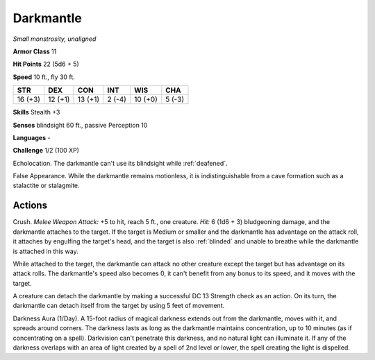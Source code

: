 Darkmantle
----------


.. https://stackoverflow.com/questions/11984652/bold-italic-in-restructuredtext

.. raw:: html

   <style type="text/css">
     span.bolditalic {
       font-weight: bold;
       font-style: italic;
     }
   </style>

.. role:: bi
   :class: bolditalic


*Small monstrosity, unaligned*

**Armor Class** 11

**Hit Points** 22 (5d6 + 5)

**Speed** 10 ft., fly 30 ft.

+-----------+-----------+-----------+-----------+-----------+-----------+
| STR       | DEX       | CON       | INT       | WIS       | CHA       |
+===========+===========+===========+===========+===========+===========+
| 16 (+3)   | 12 (+1)   | 13 (+1)   | 2 (-4)    | 10 (+0)   | 5 (-3)    |
+-----------+-----------+-----------+-----------+-----------+-----------+

**Skills** Stealth +3

**Senses** blindsight 60 ft., passive Perception 10

**Languages** -

**Challenge** 1/2 (100 XP)

:bi:`Echolocation`. The darkmantle can't use its blindsight while
:ref:`deafened`.

:bi:`False Appearance`. While the darkmantle remains motionless, it is
indistinguishable from a cave formation such as a stalactite or
stalagmite.


Actions
^^^^^^^

:bi:`Crush`. *Melee Weapon Attack:* +5 to hit, reach 5 ft., one
creature. *Hit:* 6 (1d6 + 3) bludgeoning damage, and the darkmantle
attaches to the target. If the target is Medium or smaller and the
darkmantle has advantage on the attack roll, it attaches by engulfing
the target's head, and the target is also :ref:`blinded` and unable to breathe
while the darkmantle is attached in this way.

While attached to the target, the darkmantle can attack no other
creature except the target but has advantage on its attack rolls. The
darkmantle's speed also becomes 0, it can't benefit from any bonus to
its speed, and it moves with the target.

A creature can detach the darkmantle by making a successful DC 13
Strength check as an action. On its turn, the darkmantle can detach
itself from the target by using 5 feet of movement.

:bi:`Darkness Aura (1/Day)`. A 15-foot radius of magical darkness
extends out from the darkmantle, moves with it, and spreads around
corners. The darkness lasts as long as the darkmantle maintains
concentration, up to 10 minutes (as if concentrating on a spell).
Darkvision can't penetrate this darkness, and no natural light can
illuminate it. If any of the darkness overlaps with an area of light
created by a spell of 2nd level or lower, the spell creating the light
is dispelled.

